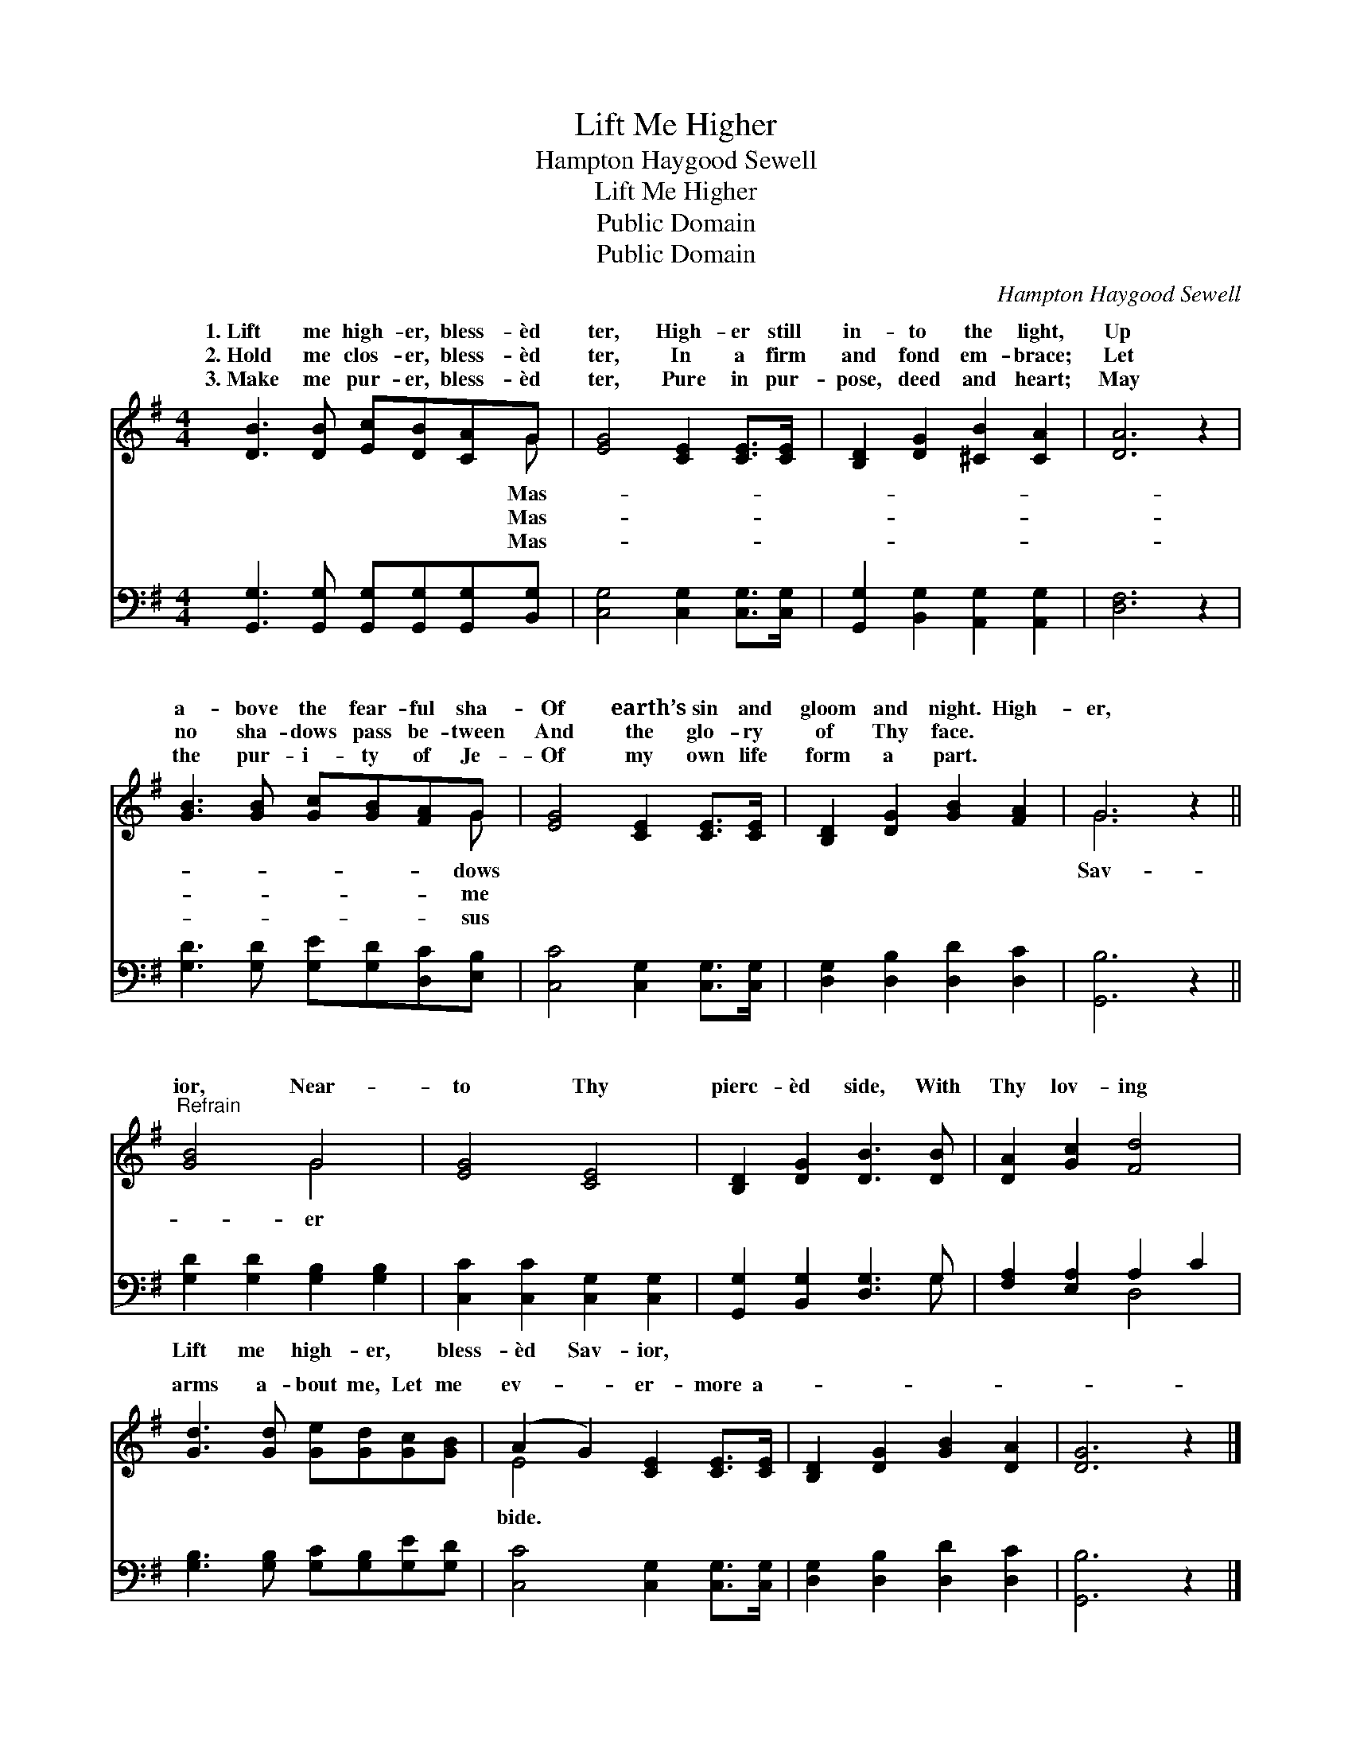 X:1
T:Lift Me Higher
T:Hampton Haygood Sewell
T:Lift Me Higher
T:Public Domain
T:Public Domain
C:Hampton Haygood Sewell
Z:Public Domain
%%score ( 1 2 ) ( 3 4 )
L:1/8
M:4/4
K:G
V:1 treble 
V:2 treble 
V:3 bass 
V:4 bass 
V:1
 [DB]3 [DB] [Ec][DB][CA]G | [EG]4 [CE]2 [CE]>[CE] | [B,D]2 [DG]2 [^CB]2 [CA]2 | [DA]6 z2 | %4
w: 1.~Lift me high- er, bless- èd|ter, High- er still|in- to the light,|Up|
w: 2.~Hold me clos- er, bless- èd|ter, In a firm|and fond em- brace;|Let|
w: 3.~Make me pur- er, bless- èd|ter, Pure in pur-|pose, deed and heart;|May|
 [GB]3 [GB] [Gc][GB][FA]G | [EG]4 [CE]2 [CE]>[CE] | [B,D]2 [DG]2 [GB]2 [FA]2 | G6 z2 || %8
w: a- bove the fear- ful sha-|Of earth’s sin and|gloom and night. High-|er,|
w: no sha- dows pass be- tween|And the glo- ry|of Thy face. *||
w: the pur- i- ty of Je-|Of my own life|form a part. *||
"^Refrain" [GB]4 G4 | [EG]4 [CE]4 | [B,D]2 [DG]2 [DB]3 [DB] | [DA]2 [Gc]2 [Fd]4 | %12
w: ior, Near-|to Thy|pierc- èd side, With|Thy lov- ing|
w: ||||
w: ||||
 [Gd]3 [Gd] [Ge][Gd][Gc][GB] | (A2 G2) [CE]2 [CE]>[CE] | [B,D]2 [DG]2 [GB]2 [DA]2 | [DG]6 z2 |] %16
w: arms a- bout me, Let me|ev- * er- more a-|||
w: ||||
w: ||||
V:2
 x7 G | x8 | x8 | x8 | x7 G | x8 | x8 | G6 x2 || x4 G4 | x8 | x8 | x8 | x8 | E4 x4 | x8 | x8 |] %16
w: Mas-||||dows|||Sav-|er|||||bide.|||
w: Mas-||||me||||||||||||
w: Mas-||||sus||||||||||||
V:3
 [G,,G,]3 [G,,G,] [G,,G,][G,,G,][G,,G,][B,,G,] | [C,G,]4 [C,G,]2 [C,G,]>[C,G,] | %2
w: ~ ~ ~ ~ ~ ~|~ ~ ~ ~|
 [G,,G,]2 [B,,G,]2 [A,,G,]2 [A,,G,]2 | [D,F,]6 z2 | [G,D]3 [G,D] [G,E][G,D][D,C][E,B,] | %5
w: ~ ~ ~ ~|~|~ ~ ~ ~ ~ ~|
 [C,C]4 [C,G,]2 [C,G,]>[C,G,] | [D,G,]2 [D,B,]2 [D,D]2 [D,C]2 | [G,,B,]6 z2 || %8
w: ~ ~ ~ ~|~ ~ ~ ~|~|
 [G,D]2 [G,D]2 [G,B,]2 [G,B,]2 | [C,C]2 [C,C]2 [C,G,]2 [C,G,]2 | [G,,G,]2 [B,,G,]2 [D,G,]3 G, | %11
w: Lift me high- er,|bless- èd Sav- ior,||
 [F,A,]2 [E,A,]2 A,2 C2 | [G,B,]3 [G,B,] [G,C][G,B,][G,E][G,D] | [C,C]4 [C,G,]2 [C,G,]>[C,G,] | %14
w: |||
 [D,G,]2 [D,B,]2 [D,D]2 [D,C]2 | [G,,B,]6 z2 |] %16
w: ||
V:4
 x8 | x8 | x8 | x8 | x8 | x8 | x8 | x8 || x8 | x8 | x7 G, | x4 D,4 | x8 | x8 | x8 | x8 |] %16

